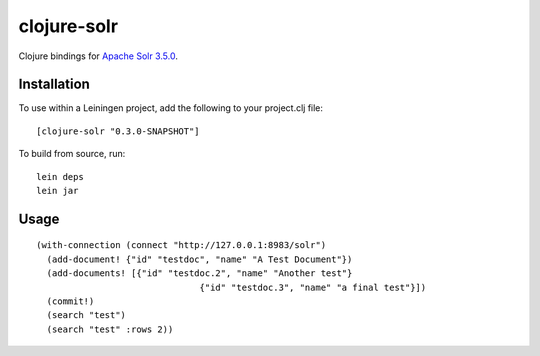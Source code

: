 ============
clojure-solr
============

Clojure bindings for `Apache Solr 3.5.0 <http://lucene.apache.org/solr/>`_.

Installation
============

To use within a Leiningen project, add the following to your
project.clj file:

::

    [clojure-solr "0.3.0-SNAPSHOT"]

To build from source, run:

::

    lein deps
    lein jar

Usage
=====

::

  (with-connection (connect "http://127.0.0.1:8983/solr")
    (add-document! {"id" "testdoc", "name" "A Test Document"})
    (add-documents! [{"id" "testdoc.2", "name" "Another test"}
                                 {"id" "testdoc.3", "name" "a final test"}])
    (commit!)
    (search "test")
    (search "test" :rows 2))
